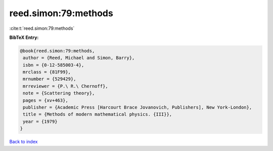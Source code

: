 reed.simon:79:methods
=====================

:cite:t:`reed.simon:79:methods`

**BibTeX Entry:**

.. code-block:: bibtex

   @book{reed.simon:79:methods,
    author = {Reed, Michael and Simon, Barry},
    isbn = {0-12-585003-4},
    mrclass = {81F99},
    mrnumber = {529429},
    mrreviewer = {P.\ R.\ Chernoff},
    note = {Scattering theory},
    pages = {xv+463},
    publisher = {Academic Press [Harcourt Brace Jovanovich, Publishers], New York-London},
    title = {Methods of modern mathematical physics. {III}},
    year = {1979}
   }

`Back to index <../By-Cite-Keys.html>`_
